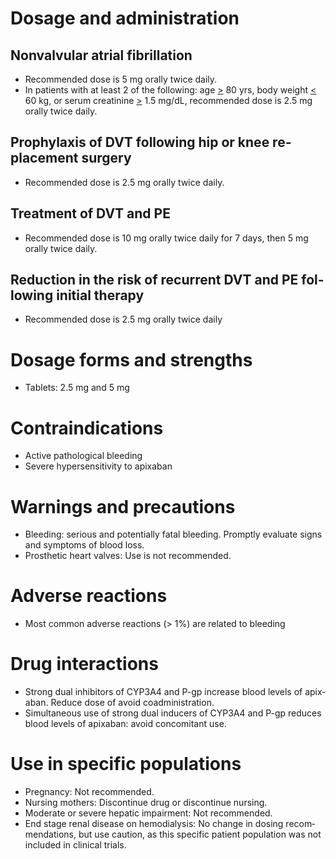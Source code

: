 # Apixaban -- leave title blank below
#+TITLE:  
#+AUTHOR:    David Mann
#+EMAIL:     mannd@epstudiossoftware.com
#+DATE:      [2015-03-05 Thu]
#+DESCRIPTION:
#+KEYWORDS:
#+LANGUAGE:  en
#+OPTIONS:   H:3 num:nil toc:nil \n:nil @:t ::t |:t ^:t -:t f:t *:t <:t
#+OPTIONS:   TeX:t LaTeX:t skip:nil d:nil todo:t pri:nil tags:not-in-toc
#+INFOJS_OPT: view:nil toc:nil ltoc:t mouse:underline buttons:0 path:http://orgmode.org/org-info.js
#+EXPORT_SELECT_TAGS: export
#+EXPORT_EXCLUDE_TAGS: noexport
#+LINK_UP:   
#+LINK_HOME: 
#+XSLT:
* Dosage and administration
** Nonvalvular atrial fibrillation
- Recommended dose is 5 mg orally twice daily.
- In patients with at least 2 of the following: age _>_ 80 yrs, body weight _<_ 60 kg, or serum creatinine _>_ 1.5 mg/dL, recommended dose is 2.5 mg orally twice daily.
** Prophylaxis of DVT following hip or knee replacement surgery
- Recommended dose is 2.5 mg orally twice daily.
** Treatment of DVT and PE
- Recommended dose is 10 mg orally twice daily for 7 days, then 5 mg orally twice daily.
** Reduction in the risk of recurrent DVT and PE following initial therapy
- Recommended dose is 2.5 mg orally twice daily
* Dosage forms and strengths
- Tablets: 2.5 mg and 5 mg
* Contraindications
- Active pathological bleeding
- Severe hypersensitivity to apixaban
* Warnings and precautions
- Bleeding: serious and potentially fatal bleeding.  Promptly evaluate signs and symptoms of blood loss.
- Prosthetic heart valves: Use is not recommended.
* Adverse reactions
- Most common adverse reactions (> 1%) are related to bleeding
* Drug interactions
- Strong dual inhibitors of CYP3A4 and P-gp increase blood levels of apixaban.  Reduce dose of avoid coadministration.
- Simultaneous use of strong dual inducers of CYP3A4 and P-gp reduces blood levels of apixaban: avoid concomitant use.
* Use in specific populations
- Pregnancy: Not recommended.
- Nursing mothers: Discontinue drug or discontinue nursing.
- Moderate or severe hepatic impairment: Not recommended.
- End stage renal disease on hemodialysis: No change in dosing recommendations, but use caution, as this specific patient population was not included in clinical trials.
